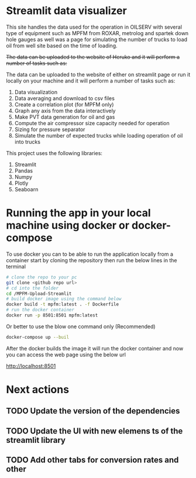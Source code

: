 #+TITL: MPFM-Upload-Streamlit

* Streamlit data visualizer

This site handles the data used for the operation in OILSERV with several type of equipment such as MPFM from ROXAR, metrolog and spartek down hole gauges as well was a page for simulating the number of trucks to load oil from well site based on the time of loading.

+The data can be uploaded to the website of Heruko and it will perform a number of tasks such as:+

The data can be uploaded to the website of either on streamlit page or run it locally on your machine and it will perform a number of tasks such as:

1. Data visualization
2. Data averaging and download to csv files
3. Create a correlation plot (for MPFM only)
4. Graph any axis from the data interactively
5. Make PVT data generation for oil and gas
6. Compute the air compressor size capacity needed for operation
7. Sizing for pressure separator
8. Simulate the number of expected trucks while loading operation of oil into trucks


This project uses the following libraries:

 1. Streamlit
 2. Pandas
 3. Numpy
 4. Plotly
 5. Seaboarn

* Running the app in your local machine using docker or docker-compose

To use docker you can to be able to run the application locally from a container start by cloning the repository then run the below lines in the terminal

#+begin_src bash
# clone the repo to your pc
git clone <github repo url>
# cd into the folder
cd /MPFM-Upload-Streamlit
# build docker image using the command below
docker build -t mpfm:latest . -f Dockerfile
# run the docker container
docker run -p 8501:8501 mpfm:latest
#+end_src

Or better to use the blow one command only (Recommended)

#+begin_src bash
docker-compose up --buil
#+end_src

After the docker builds the image it will run the docker container and now you can access the web page using the below url

http://localhost:8501

* Next actions
** TODO Update the version of the dependencies
** TODO Update the UI with new elemens ts of the streamlit library
** TODO Add other tabs for conversion rates and other
